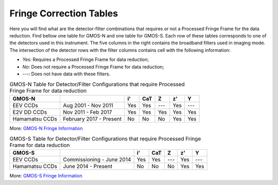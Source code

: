 .. appendix.rst

.. _fringe_correction_tables:

************************
Fringe Correction Tables
************************

Here you will find what are the detector-filter combinations that requires or 
not a Processed Fringe Frame for the data reduction. Find bellow one table for 
GMOS-N and one table for GMOS-S. Each row of these tables corresponds to one 
of the detectors used in this instrument. The five columns in the right contains
the broadband filters used in imaging mode. The intersection of the 
detector rows with the filter columns contains cell with the following 
information:

- `Yes`: Requires a Processed Fringe Frame for data reduction;

- `No`: Does not require a Processed Fringe Frame for data reduction;

- `---`: Does not have data with these filters.


.. table:: GMOS-N Table for Detector/Filter Configurations that require
    Processed Fringe Frame for data reduction

    +----------------+-------------------------+-----+-----+-----+-----+-----+
    | GMOS-N         |                         | i'  | CaT | Z   | z'  | Y   |
    +================+=========================+=====+=====+=====+=====+=====+
    | EEV CCDs       | Aug 2001 - Nov 2011     | Yes | Yes | --- | Yes | --- |
    +----------------+-------------------------+-----+-----+-----+-----+-----+
    | E2V DD CCDs    | Nov 2011 - Feb 2017     | Yes | Yes | Yes | Yes | Yes |
    +----------------+-------------------------+-----+-----+-----+-----+-----+
    | Hamamatsu CCDs | February 2017 - Present | No  | No  | No  | Yes | Yes |
    +----------------+-------------------------+-----+-----+-----+-----+-----+

More: `GMOS-N Fringe Information <https://www.gemini.edu/sciops/instruments/gmos/imaging/fringing/gmosnorth>`_


.. table:: GMOS-S Table for Detector/Filter Configurations that require
    Processed Fringe Frame for data reduction

    +----------------+---------------------------+-----+-----+-----+-----+-----+
    | GMOS-S         |                           | i'  | CaT | Z   | z'  | Y   |
    +================+===========================+=====+=====+=====+=====+=====+
    | EEV CCDs       | Commissioning - June 2014 | Yes | Yes | --- | Yes | --- |
    +----------------+---------------------------+-----+-----+-----+-----+-----+
    | Hamamatsu CCDs | June 2014 - Present       | No  | No  | No  | Yes | Yes |
    +----------------+---------------------------+-----+-----+-----+-----+-----+

More: `GMOS-S Fringe Information <https://www.gemini.edu/sciops/instruments/gmos/imaging/fringing/gmossouth>`_
